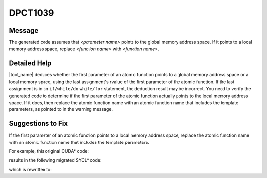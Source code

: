 .. _DPCT1039:

DPCT1039
========

Message
-------

.. _msg-1039-start:

The generated code assumes that *<parameter name>* points to the global memory
address space. If it points to a local memory address space, replace
*<function name>* with *<function name>*.

.. _msg-1039-end:

Detailed Help
-------------

|tool_name| deduces whether the first parameter of an atomic function
points to a global memory address space or a local memory space, using the last
assignment's rvalue of the first parameter of the atomic function. If the last
assignment is in an ``if/while/do`` ``while/for`` statement, the deduction result
may be incorrect. You need to verify the generated code to determine if the first
parameter of the atomic function actually points to the local memory address space.
If it does, then replace the atomic function name with an atomic function name that
includes the template parameters, as pointed to in the warning message.

Suggestions to Fix
------------------

If the first parameter of an atomic function points to a local memory address
space, replace the atomic function name with an atomic function name that
includes the template parameters.

For example, this original CUDA\* code:

.. code-block:: cpp
   :linenos:

    __device__ void d(int* s) {
      atomicAdd(s, 1);
    }
    
    __global__ void k() {
      __shared__ int shared;
      d(&shared);
    }

results in the following migrated SYCL\* code:

.. code-block:: cpp
   :linenos:

    void d(int* s) {
      /*
      DPCT1039:0: The generated code assumes that "s" points to the global memory
      address space. If it points to a local memory address space, replace
      "atomic_fetch_add" with
      "atomic_fetch_add<sycl::access::address_space::local_space>".
      */
      dpct::atomic_fetch_add(s, 1);
    }
    
    void k(int &shared) {
    
      d(&shared);
    }

which is rewritten to:

.. code-block:: cpp
   :linenos:
    template<sycl::access::address_space as>
    void d(int* s) {
      dpct::atomic_fetch_add<as>(s, 1);
    }
    
    void k(int &shared) {
      d<sycl::access::address_space::local_space>(&shared);
    }

